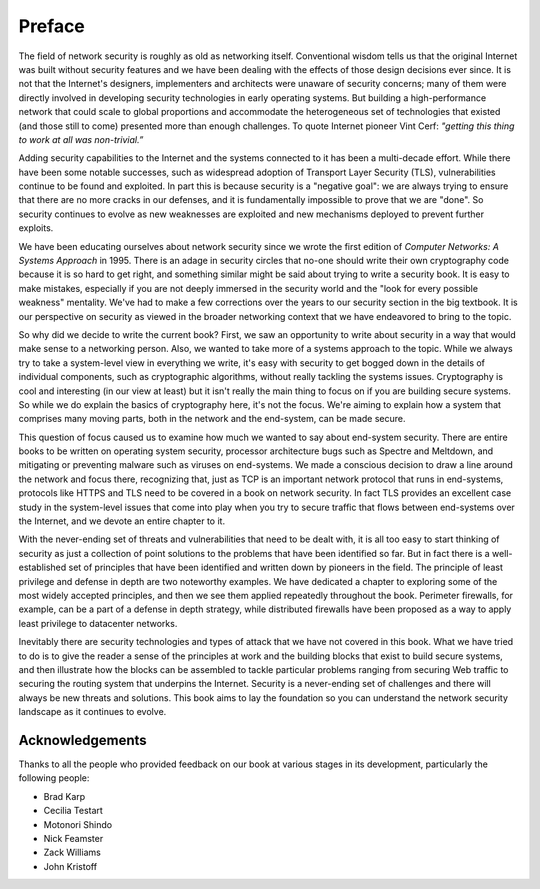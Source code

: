 Preface
========

The field of network security is roughly as old as networking
itself. Conventional wisdom tells us that the original Internet was
built without security features and we have been dealing with the
effects of those design decisions ever since. It is not that the
Internet's designers, implementers and architects were unaware of
security concerns; many of them were directly involved in developing
security technologies in early operating systems. But building a
high-performance network that could scale to global proportions and
accommodate the heterogeneous set of technologies that existed (and
those still to come) presented more than enough challenges. To quote
Internet pioneer Vint Cerf: *"getting this thing to work at all was
non-trivial.”*

Adding security capabilities to the Internet and the systems connected
to it has been a multi-decade effort. While there have been some
notable successes, such as widespread adoption of Transport Layer
Security (TLS), vulnerabilities continue to be found and exploited. In
part this is because security is a "negative goal": we are always
trying to ensure that there are no more cracks in our defenses, and it
is fundamentally impossible to prove that we are "done". So security
continues to evolve as new weaknesses are exploited and new mechanisms
deployed to prevent further exploits.

We have been educating ourselves about network security since we wrote
the first edition of *Computer Networks: A Systems Approach*
in 1995. There is an adage in security circles that no-one should
write their own cryptography code because it is so hard to get right,
and something similar might be said about trying to write a security
book. It is easy to make mistakes, especially if you are not deeply
immersed in the security world and the "look for every possible
weakness" mentality. We've had to make a few corrections over the
years to our security section in the big textbook. It is our
perspective on security as viewed in the broader networking context
that we have endeavored to bring to the topic.

So why did we decide to write the current book? First, we saw an
opportunity to write about security in a way that would make sense to
a networking person. Also, we wanted to take more of a systems
approach to the topic. While we always try to take a system-level view
in everything we write, it's easy with security to get bogged down in
the details of individual components, such as cryptographic algorithms,
without really tackling the systems issues. Cryptography is cool and
interesting (in our view at least) but it isn't really the main thing
to focus on if you are building secure systems. So while we do explain
the basics of cryptography here, it's not the focus. We're aiming to
explain how a system that comprises many moving parts, both in the
network and the end-system, can be made secure.

This question of focus caused us to examine how much we wanted to say
about end-system security. There are entire books to be written on
operating system security, processor architecture bugs such as Spectre
and Meltdown, and mitigating or preventing malware such as viruses on
end-systems. We made a conscious decision to draw a line around the
network and focus there, recognizing that, just as TCP is an important
network protocol that runs in end-systems, protocols like HTTPS and
TLS need to be covered in a book on network security. In fact TLS
provides an excellent case study in the system-level issues that come
into play when you try to secure traffic that flows between
end-systems over the Internet, and we devote an entire chapter to it.

With the never-ending set of threats and vulnerabilities that need to
be dealt with, it is all too easy to start thinking of security as
just a collection of point solutions to the problems that have been
identified so far. But in fact there is a well-established set of
principles that have been identified and written down by pioneers in
the field. The principle of least privilege and defense in depth are
two noteworthy examples. We have dedicated a chapter to exploring some
of the most widely accepted principles, and then we see them applied
repeatedly throughout the book. Perimeter firewalls, for example, can
be a part of a defense in depth strategy, while distributed firewalls
have been proposed as a way to apply least privilege to datacenter
networks.

Inevitably there are security technologies and types of attack that we
have not covered in this book. What we have tried to do is to give the
reader a sense of the principles at work and the building blocks that
exist to build secure systems, and then illustrate how the blocks can
be assembled to tackle particular problems ranging from securing Web
traffic to securing the routing system that underpins the
Internet. Security is a never-ending set of challenges and there will
always be new threats and solutions. This book aims to lay the
foundation so you can understand the network security landscape as it
continues to evolve.












Acknowledgements
----------------

Thanks to all the people who provided feedback on our book at various
stages in its development, particularly the following people:

- Brad Karp
- Cecilia Testart
- Motonori Shindo
- Nick Feamster
- Zack Williams
- John Kristoff
